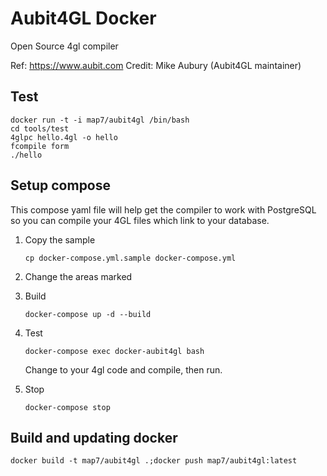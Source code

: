 * Aubit4GL Docker

Open Source 4gl compiler

Ref: https://www.aubit.com
Credit: Mike Aubury (Aubit4GL maintainer)

** Test 

: docker run -t -i map7/aubit4gl /bin/bash
: cd tools/test
: 4glpc hello.4gl -o hello
: fcompile form
: ./hello

** Setup compose

This compose yaml file will help get the compiler to work with PostgreSQL so you can compile your 4GL files which link to your database.
   
1. Copy the sample
   : cp docker-compose.yml.sample docker-compose.yml

2. Change the areas marked

3. Build
   : docker-compose up -d --build

4. Test
   : docker-compose exec docker-aubit4gl bash

   Change to your 4gl code and compile, then run.

5. Stop
   : docker-compose stop


** Build and updating docker

: docker build -t map7/aubit4gl .;docker push map7/aubit4gl:latest
